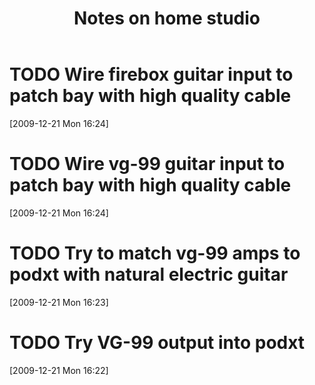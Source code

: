 #+TITLE: Notes on home studio
#+FILETAGS: @homestudio
* TODO Wire firebox guitar input to patch bay with high quality cable 
  :LOGBOOK:
  - State "TODO"       from ""           [2009-12-21 Mon 16:53]
  :END:
  :PROPERTIES:
  :ID:       8AA10686-BBBA-4816-A881-65AA3CF25029
  :END:
[2009-12-21 Mon 16:24]
* TODO Wire vg-99 guitar input to patch bay with high quality cable 
  :LOGBOOK:
  - State "TODO"       from "TODO"       [2009-12-21 Mon 16:53]
  - State "TODO"       from ""           [2009-12-21 Mon 16:53]
  :END:
  :PROPERTIES:
  :ID:       8F616F6A-5D00-421C-B4C9-BD7C97CD5288
  :END:
[2009-12-21 Mon 16:24]
* TODO Try to match vg-99 amps to podxt with natural electric guitar
  :LOGBOOK:
  - State "TODO"       from ""           [2009-12-21 Mon 16:54]
  :END:
  :PROPERTIES:
  :ID:       41A3FC32-9EBB-40BA-91D1-882C718DE2D1
  :END:
[2009-12-21 Mon 16:23]
* TODO Try VG-99 output into podxt
  :LOGBOOK:
  - State "TODO"       from ""           [2009-12-21 Mon 16:54]
  :END:
  :PROPERTIES:
  :ID:       4D35B109-F3F1-4428-B12E-A3F776D4E906
  :END:
[2009-12-21 Mon 16:22]
